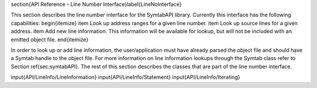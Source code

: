 \section{API Reference - Line Number Interface}\label{LineNoInterface}

This section describes the line number interface for the SymtabAPI library. Currently this interface has the following capabilities:
\begin{itemize}
\item Look up address ranges for a given line number.
\item Look up source lines for a given address.
\item Add new line information. This information will be available for lookup, but will not be included with an emitted object file. 
\end{itemize}

In order to look up or add line information, the user/application must have already parsed the object file and should have a Symtab handle to the object file. For more information on line information lookups through the Symtab class refer to Section \ref{sec:symtabAPI}. The rest of this section describes the classes that are part of the line number interface.

\input{API/LineInfo/LineInformation}
\input{API/LineInfo/Statement}
\input{API/LineInfo/Iterating}
